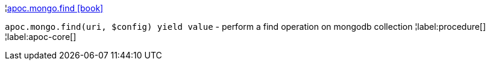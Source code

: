¦xref::overview/apoc.mongo/apoc.mongo.find.adoc[apoc.mongo.find icon:book[]] +

`apoc.mongo.find(uri, $config) yield value` - perform a find operation on mongodb collection
¦label:procedure[]
¦label:apoc-core[]
